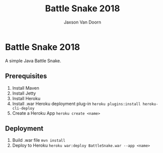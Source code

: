 
#+TITLE:	Battle Snake 2018
#+AUTHOR:	Jaxson Van Doorn
#+EMAIL:	jaxson.vandoorn@gmail.com
#+OPTIONS:  num:nil

* Battle Snake 2018
A simple Java Battle Snake.
** Prerequisites
1. Install Maven
2. Install Jetty
3. Install Heroku
4. Install .war Heroku deployment plug-in ~heroku plugins:install heroku-cli-deploy~
5. Create a Heroku App ~heroku create <name>~
** Deployment
1. Build .war file ~mvn install~
2. Deploy to Heroku ~heroku war:deploy BattleSnake.war --app <name>~
